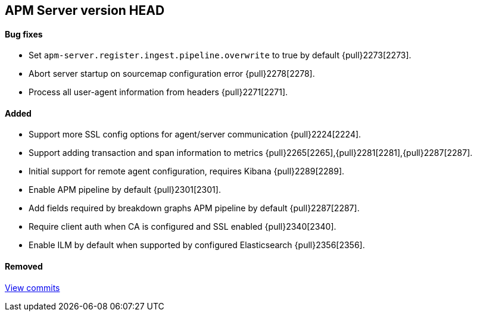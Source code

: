 [[release-notes-head]]
== APM Server version HEAD

[float]
==== Bug fixes
- Set `apm-server.register.ingest.pipeline.overwrite` to true by default {pull}2273[2273].
- Abort server startup on sourcemap configuration error {pull}2278[2278].
- Process all user-agent information from headers {pull}2271[2271].

[float]
==== Added
- Support more SSL config options for agent/server communication {pull}2224[2224].
- Support adding transaction and span information to metrics  {pull}2265[2265],{pull}2281[2281],{pull}2287[2287].
- Initial support for remote agent configuration, requires Kibana {pull}2289[2289].
- Enable APM pipeline by default {pull}2301[2301].
- Add fields required by breakdown graphs APM pipeline by default {pull}2287[2287].
- Require client auth when CA is configured and SSL enabled {pull}2340[2340].
- Enable ILM by default when supported by configured Elasticsearch {pull}2356[2356].

[float]
==== Removed

https://github.com/elastic/apm-server/compare/7.2\...master[View commits]
